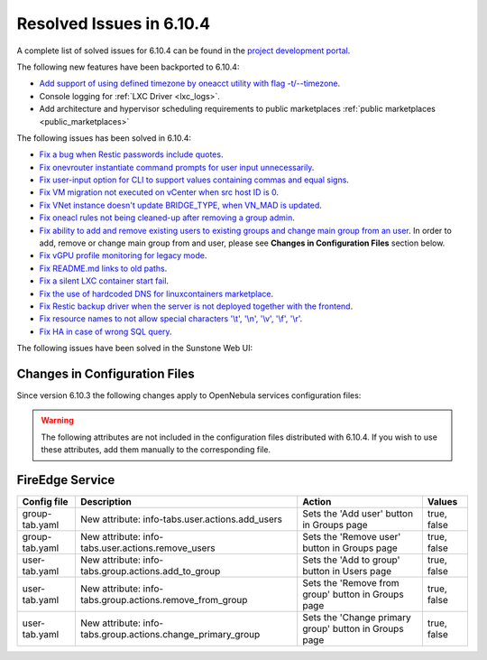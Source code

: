 .. _resolved_issues_6104:

Resolved Issues in 6.10.4
--------------------------------------------------------------------------------

A complete list of solved issues for 6.10.4 can be found in the `project development portal <https://github.com/OpenNebula/one/milestone/83?closed=1>`__.

The following new features have been backported to 6.10.4:

- `Add support of using defined timezone by oneacct utility with flag -t/--timezone  <https://github.com/OpenNebula/one/issues/821>`__.
- Console logging for :ref:`LXC Driver <lxc_logs>`.
- Add architecture and hypervisor scheduling requirements to public marketplaces :ref:`public marketplaces <public_marketplaces>`

The following issues has been solved in 6.10.4:

- `Fix a bug when Restic passwords include quotes <https://github.com/OpenNebula/one/issues/6666/>`__.
- `Fix onevrouter instantiate command prompts for user input unnecessarily <https://github.com/OpenNebula/one/issues/6948/>`__.
- `Fix user-input option for CLI to support values containing commas and equal signs <https://github.com/OpenNebula/one/issues/6975/>`__.
- `Fix VM migration not executed on vCenter when src host ID is 0 <https://github.com/OpenNebula/one/issues/6997/>`__.
- `Fix VNet instance doesn't update BRIDGE_TYPE, when VN_MAD is updated <https://github.com/OpenNebula/one/issues/6858/>`__.
- `Fix oneacl rules not being cleaned-up after removing a group admin <https://github.com/OpenNebula/one/issues/6993/>`__.
- `Fix ability to add and remove existing users to existing groups and change main group from an user <https://github.com/OpenNebula/one/issues/6980/>`__. In order to add, remove or change main group from and user, please see **Changes in Configuration Files** section below.
- `Fix vGPU profile monitoring for legacy mode <https://github.com/OpenNebula/one/issues/7012/>`__.
- `Fix README.md links to old paths <https://github.com/OpenNebula/one/issues/7032>`__.
- `Fix a silent LXC container start fail <https://github.com/OpenNebula/one/issues/7028>`__.
- `Fix the use of hardcoded DNS for linuxcontainers marketplace <https://github.com/OpenNebula/one/issues/7041>`__.
- `Fix Restic backup driver when the server is not deployed together with the frontend <https://github.com/OpenNebula/one/issues/7054>`__.
- `Fix resource names to not allow special characters '\\t', '\\n', '\\v', '\\f', '\\r' <https://github.com/OpenNebula/one/issues/6950>`__.
- `Fix HA in case of wrong SQL query <https://github.com/OpenNebula/one/issues/7025>`__.

The following issues have been solved in the Sunstone Web UI:

Changes in Configuration Files
^^^^^^^^^^^^^^^^^^^^^^^^^^^^^^

Since version 6.10.3 the following changes apply to OpenNebula services configuration files:


.. warning:: The following attributes are not included in the configuration files distributed with 6.10.4. If you wish to use these attributes, add them manually to the corresponding file.


FireEdge Service
^^^^^^^^^^^^^^^^

+----------------------+--------------------------------------------------------------+-------------------------------------------------------+-------------+
| Config file          | Description                                                  | Action                                                | Values      |
+======================+==============================================================+=======================================================+=============+
| group-tab.yaml       | New attribute: info-tabs.user.actions.add_users              | Sets the 'Add user' button in Groups page             | true, false |
+----------------------+--------------------------------------------------------------+-------------------------------------------------------+-------------+
| group-tab.yaml       | New attribute: info-tabs.user.actions.remove_users           | Sets the 'Remove user' button in Groups page          | true, false |
+----------------------+--------------------------------------------------------------+-------------------------------------------------------+-------------+
| user-tab.yaml        | New attribute: info-tabs.group.actions.add_to_group          | Sets the 'Add to group' button in Users page          | true, false |
+----------------------+--------------------------------------------------------------+-------------------------------------------------------+-------------+
| user-tab.yaml        | New attribute: info-tabs.group.actions.remove_from_group     | Sets the 'Remove from group' button in Groups page    | true, false |
+----------------------+--------------------------------------------------------------+-------------------------------------------------------+-------------+
| user-tab.yaml        | New attribute: info-tabs.group.actions.change_primary_group  | Sets the 'Change primary group' button in Groups page | true, false |
+----------------------+--------------------------------------------------------------+-------------------------------------------------------+-------------+
